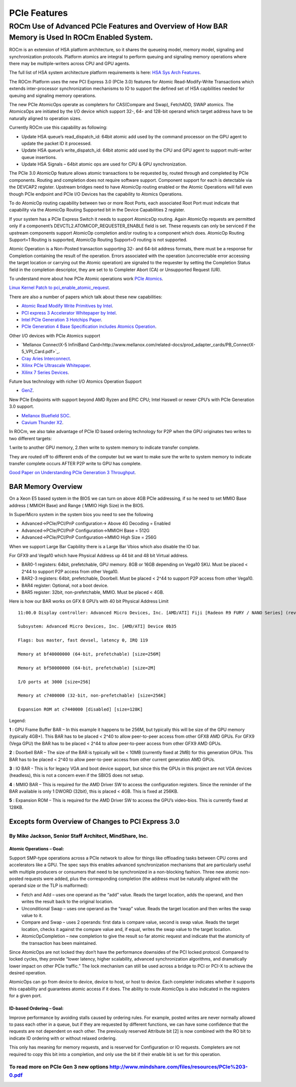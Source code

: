 
.. _PCIe-Features:

PCIe Features
###############


ROCm Use of Advanced PCIe Features and Overview of How BAR Memory is Used In ROCm Enabled System.
**************************************************************************************************

ROCm is an extension of HSA platform architecture, so it shares the queueing model, memory model, signaling and synchronization protocols. Platform atomics are integral to perform queuing and signaling memory operations where there may be multiple-writers across CPU and GPU agents.

The full list of HSA system architecture platform requirements is here: `HSA Sys Arch Features <http://www.hsafoundation.com/html/HSA_Library.htm#SysArch/Topics/01_Overview/list_of_requirements.html>`_.

The ROCm Platform uses the new PCI Express 3.0 (PCIe 3.0) features for Atomic Read-Modify-Write Transactions which extends inter-processor synchronization mechanisms to IO to support the defined set of HSA capbilities needed for queuing and signaling memory operations.

The new PCIe AtomicOps operate as completers for CAS(Compare and Swap), FetchADD, SWAP atomics. The AtomicsOps are initiated by the I/O device which support 32-, 64- and 128-bit operand which target address have to be naturally aligned to operation sizes.

Currently ROCm use this capability as following:

* Update HSA queue’s read_dispatch_id: 64bit atomic add used by the command processor on the GPU agent to update the packet ID it processed.
* Update HSA queue’s write_dispatch_id: 64bit atomic add used by the CPU and GPU agent to support multi-writer queue insertions.
* Update HSA Signals – 64bit atomic ops are used for CPU & GPU synchronization.

The PCIe 3.0 AtomicOp feature allows atomic transactions to be requested by, routed through and completed by PCIe components. Routing and completion does not require software support. Component support for each is detectable via the DEVCAP2 register. Upstream bridges need to have AtomicOp routing enabled or the Atomic Operations will fall even though PCIe endpoint and PCIe I/O Devices has the capability to Atomics Operations.

To do AtomicOp routing capability between two or more Root Ports, each associated Root Port must indicate that capability via the AtomicOp Routing Supported bit in the Device Capabilities 2 register.

If your system has a PCIe Express Switch it needs to support AtomicsOp routing. Again AtomicOp requests are permitted only if a component’s DEVCTL2.ATOMICOP_REQUESTER_ENABLE field is set. These requests can only be serviced if the upstream components support AtomicOp completion and/or routing to a component which does. AtomicOp Routing Support=1 Routing is supported, AtomicOp Routing Support=0 routing is not supported.

Atomic Operation is a Non-Posted transaction supporting 32- and 64-bit address formats, there must be a response for Completion containing the result of the operation. Errors associated with the operation (uncorrectable error accessing the target location or carrying out the Atomic operation) are signaled to the requester by setting the Completion Status field in the completion descriptor, they are set to to Completer Abort (CA) or Unsupported Request (UR).

To understand more about how PCIe Atomic operations work `PCIe Atomics <https://pcisig.com/sites/default/files/specification_documents/ECN_Atomic_Ops_080417.pdf>`_.

`Linux Kernel Patch to pci_enable_atomic_request <https://patchwork.kernel.org/patch/7261731/>`_.

There are also a number of papers which talk about these new capabilities:

* `Atomic Read Modify Write Primitives by Intel <https://www.intel.es/content/dam/doc/white-paper/atomic-read-modify-write-primitives-i-o-devices-paper.pdf>`_.
* `PCI express 3 Accelerator Whitepaper by Intel <https://www.intel.sg/content/dam/doc/white-paper/pci-express3-accelerator-white-paper.pdf>`_.
* `Intel PCIe Generation 3 Hotchips Paper <https://www.hotchips.org/wp-content/uploads/hc_archives/hc21/1_sun/HC21.23.1.SystemInterconnectTutorial-Epub/HC21.23.131.Ajanovic-Intel-PCIeGen3.pdf>`_.
* `PCIe Generation 4 Base Specification includes Atomics Operation <http://composter.com.ua/documents/PCI_Express_Base_Specification_Revision_4.0.Ver.0.3.pdf>`_.

Other I/O devices with PCIe Atomics support

* `Mellanox ConnectX-5 InfiniBand Card<http://www.mellanox.com/related-docs/prod_adapter_cards/PB_ConnectX-5_VPI_Card.pdf>`_.
* `Cray Aries Interconnect <http://www.hoti.org/hoti20/slides/Bob_Alverson.pdf>`_.
* `Xilinx PCIe Ultrascale Whitepaper <https://www.xilinx.com/support/documentation/white_papers/wp464-PCIe-ultrascale.pdf>`_.
* `Xilinx 7 Series Devices <https://www.xilinx.com/support/documentation/ip_documentation/pcie_7x/v3_1/pg054-7series-pcie.pdf>`_.

Future bus technology with richer I/O Atomics Operation Support

* `GenZ <http://genzconsortium.org/faq/gen-z-technology/#33>`_.

New PCIe Endpoints with support beyond AMD Ryzen and EPIC CPU; Intel Haswell or newer CPU’s with PCIe Generation 3.0 support.

* `Mellanox Bluefield SOC <http://www.mellanox.com/related-docs/npu-multicore-processors/PB_Bluefield_SoC.pdf>`_.
* `Cavium Thunder X2 <http://www.cavium.com/ThunderX2_ARM_Processors.html>`_.

In ROCm, we also take advantage of PCIe ID based ordering technology for P2P when the GPU originates two writes to two different targets:  

1.write to another GPU memory,
2.then write to system memory to indicate transfer complete.

They are routed off to different ends of the computer but we want to make sure the write to system memory to indicate transfer complete occurs AFTER P2P write to GPU has complete.

`Good Paper on Understanding PCIe Generation 3 Throughput <https://www.altera.com/en_US/pdfs/literature/an/an690.pdf>`_.

====================
BAR Memory Overview
====================

On a Xeon E5 based system in the BIOS we can turn on above 4GB PCIe addressing, if so he need to set MMIO Base address ( MMIOH Base) and Range ( MMIO High Size) in the BIOS.

In SuperMicro system in the system bios you need to see the following

* Advanced->PCIe/PCI/PnP configuration-> Above 4G Decoding = Enabled
* Advanced->PCIe/PCI/PnP Configuration->MMIOH Base = 512G
* Advanced->PCIe/PCI/PnP Configuration->MMIO High Size = 256G

When we support Large Bar Capbility there is a Large Bar Vbios which also disable the IO bar.

For GFX9 and Vega10 which have Physical Address up 44 bit and 48 bit Virtual address.

* BAR0-1 registers: 64bit, prefetchable, GPU memory. 8GB or 16GB depending on Vega10 SKU. Must be placed < 2^44 to support P2P access from other Vega10.
* BAR2-3 registers: 64bit, prefetchable, Doorbell. Must be placed < 2^44 to support P2P access from other Vega10.
* BAR4 register: Optional, not a boot device.
* BAR5 register: 32bit, non-prefetchable, MMIO. Must be placed < 4GB.

Here is how our BAR works on GFX 8 GPU’s with 40 bit Physical Address Limit
::

  11:00.0 Display controller: Advanced Micro Devices, Inc. [AMD/ATI] Fiji [Radeon R9 FURY / NANO Series] (rev c1)
  
  Subsystem: Advanced Micro Devices, Inc. [AMD/ATI] Device 0b35
    
  Flags: bus master, fast devsel, latency 0, IRQ 119
    
  Memory at bf40000000 (64-bit, prefetchable) [size=256M]
   
  Memory at bf50000000 (64-bit, prefetchable) [size=2M]
   
  I/O ports at 3000 [size=256]
   
  Memory at c7400000 (32-bit, non-prefetchable) [size=256K]
   
  Expansion ROM at c7440000 [disabled] [size=128K]

Legend:

**1** : GPU Frame Buffer BAR – In this example it happens to be 256M, but typically this will be size of the GPU memory (typically 4GB+). This BAR has to be placed < 2^40 to allow peer-to-peer access from other GFX8 AMD GPUs. For GFX9 (Vega GPU) the BAR has to be placed < 2^44 to allow peer-to-peer access from other GFX9 AMD GPUs.

**2** : Doorbell BAR – The size of the BAR is typically will be < 10MB (currently fixed at 2MB) for this generation GPUs. This BAR has to be placed < 2^40 to allow peer-to-peer access from other current generation AMD GPUs.

**3** : IO BAR - This is for legacy VGA and boot device support, but since this the GPUs in this project are not VGA devices (headless), this is not a concern even if the SBIOS does not setup.

**4** : MMIO BAR – This is required for the AMD Driver SW to access the configuration registers. Since the reminder of the BAR available is only 1 DWORD (32bit), this is placed < 4GB. This is fixed at 256KB.

**5** : Expansion ROM – This is required for the AMD Driver SW to access the GPU’s video-bios. This is currently fixed at 128KB.

===============================================================
Excepts form Overview of Changes to PCI Express 3.0
===============================================================

++++++++++++++++++++++++++++++++++++++++++++++++++++++++++
By Mike Jackson, Senior Staff Architect, MindShare, Inc.
++++++++++++++++++++++++++++++++++++++++++++++++++++++++++


Atomic Operations – Goal:
-------------------------
Support SMP-type operations across a PCIe network to allow for things like offloading tasks between CPU cores and accelerators like a GPU. The spec says this enables advanced synchronization mechanisms that are particularly useful with multiple producers or consumers that need to be synchronized in a non-blocking fashion. Three new atomic non-posted requests were added, plus the corresponding completion (the address must be naturally aligned with the operand size or the TLP is malformed):

* Fetch and Add – uses one operand as the “add” value. Reads the target location, adds the operand, and then writes the result back to the original location.
* Unconditional Swap – uses one operand as the “swap” value. Reads the target location and then writes the swap value to it.
* Compare and Swap – uses 2 operands: first data is compare value, second is swap value. Reads the target location, checks it against the compare value and, if equal, writes the swap value to the target location.
* AtomicOpCompletion – new completion to give the result so far atomic request and indicate that the atomicity of the transaction has been maintained.

Since AtomicOps are not locked they don’t have the performance downsides of the PCI locked protocol. Compared to locked cycles, they provide “lower latency, higher scalability, advanced synchronization algorithms, and dramatically lower impact on other PCIe traffic.” The lock mechanism can still be used across a bridge to PCI or PCI-X to achieve the desired operation.

AtomicOps can go from device to device, device to host, or host to device. Each completer indicates whether it supports this capability and guarantees atomic access if it does. The ability to route AtomicOps is also indicated in the registers for a given port.

ID-based Ordering – Goal:
-------------------------
Improve performance by avoiding stalls caused by ordering rules. For example, posted writes are never normally allowed to pass each other in a queue, but if they are requested by different functions, we can have some confidence that the requests are not dependent on each other. The previously reserved Attribute bit [2] is now combined with the RO bit to indicate ID ordering with or without relaxed ordering.

This only has meaning for memory requests, and is reserved for Configuration or IO requests. Completers are not required to copy this bit into a completion, and only use the bit if their enable bit is set for this operation.

++++++++++++++++++++++++++++++++++++++++++++++++++++++++++++++++++++++++++++++++++++++++++++++++
To read more on PCIe Gen 3 new options http://www.mindshare.com/files/resources/PCIe%203-0.pdf
++++++++++++++++++++++++++++++++++++++++++++++++++++++++++++++++++++++++++++++++++++++++++++++++

